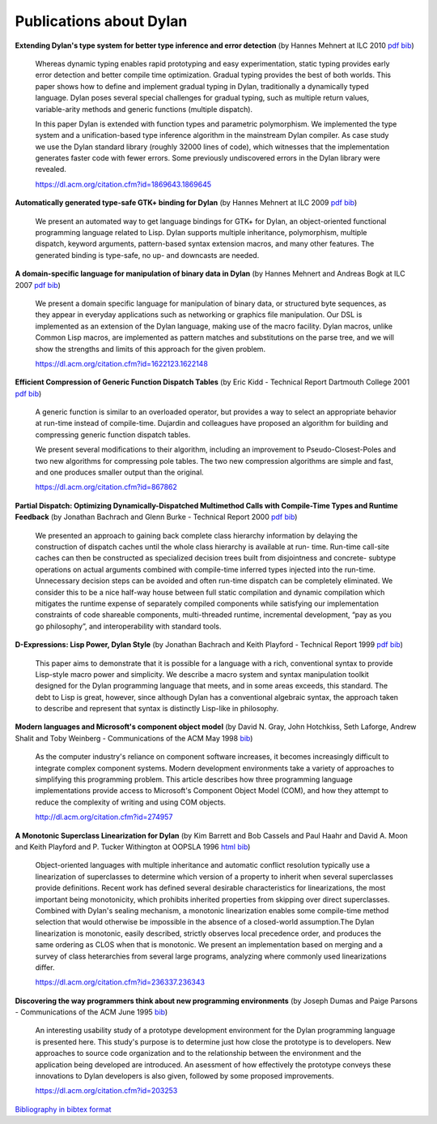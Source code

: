 ************************
Publications about Dylan
************************

**Extending Dylan's type system for better type inference and error
detection**
(by Hannes Mehnert at ILC 2010
`pdf <http://www.itu.dk/~hame/ilc2010.pdf>`__
`bib <../_static/documentation/mehnert2010.bib>`__)

    Whereas dynamic typing enables rapid prototyping and easy
    experimentation, static typing provides early error detection and
    better compile time optimization. Gradual typing provides the best
    of both worlds. This paper shows how to define and implement
    gradual typing in Dylan, traditionally a dynamically typed
    language. Dylan poses several special challenges for gradual
    typing, such as multiple return values, variable-arity methods and
    generic functions (multiple dispatch).

    In this paper Dylan is extended with function types and parametric
    polymorphism. We implemented the type system and a
    unification-based type inference algorithm in the mainstream Dylan
    compiler. As case study we use the Dylan standard library (roughly
    32000 lines of code), which witnesses that the implementation
    generates faster code with fewer errors. Some previously
    undiscovered errors in the Dylan library were revealed.

    https://dl.acm.org/citation.cfm?id=1869643.1869645

**Automatically generated type-safe GTK+ binding for Dylan**
(by Hannes Mehnert at ILC 2009
`pdf <http://www.itu.dk/~hame/ilc09.pdf>`__
`bib <../_static/documentation/mehnert2009.bib>`__)

    We present an automated way to get language bindings for GTK+ for
    Dylan, an object-oriented functional programming language related
    to Lisp. Dylan supports multiple inheritance, polymorphism,
    multiple dispatch, keyword arguments, pattern-based syntax
    extension macros, and many other features. The generated binding
    is type-safe, no up- and downcasts are needed.


**A domain-specific language for manipulation of binary data in Dylan**
(by Hannes Mehnert and Andreas Bogk at ILC 2007
`pdf <http://www.itu.dk/~hame/ilc07-final.pdf>`__
`bib <../_static/documentation/mehnert2007.bib>`__)

    We present a domain specific language for manipulation of binary
    data, or structured byte sequences, as they appear in everyday
    applications such as networking or graphics file manipulation. Our
    DSL is implemented as an extension of the Dylan language, making
    use of the macro facility. Dylan macros, unlike Common Lisp
    macros, are implemented as pattern matches and substitutions on
    the parse tree, and we will show the strengths and limits of this
    approach for the given problem.

    https://dl.acm.org/citation.cfm?id=1622123.1622148

**Efficient Compression of Generic Function Dispatch Tables**
(by Eric Kidd  - Technical Report Dartmouth College 2001
`pdf <http://www.cs.dartmouth.edu/reports/TR2001-404.pdf>`__
`bib <../_static/documentation/kidd2001.bib>`__)

    A generic function is similar to an overloaded operator, but
    provides a way to select an appropriate behavior at run-time
    instead of compile-time. Dujardin and colleagues have proposed an
    algorithm for building and compressing generic function dispatch
    tables.

    We present several modifications to their algorithm, including an
    improvement to Pseudo-Closest-Poles and two new algorithms for
    compressing pole tables. The two new compression algorithms are
    simple and fast, and one produces smaller output than the
    original.

    https://dl.acm.org/citation.cfm?id=867862

**Partial Dispatch: Optimizing Dynamically-Dispatched Multimethod Calls with Compile-Time Types and Runtime Feedback**
(by Jonathan Bachrach and Glenn Burke - Technical Report 2000
`pdf <http://people.csail.mit.edu/jrb/Projects/pd.pdf>`__
`bib <../_static/documentation/bachrach2000.bib>`__)

    We presented an approach to gaining back complete class hierarchy
    information by delaying the construction of dispatch caches until
    the whole class hierarchy is available at run- time. Run-time
    call-site caches can then be constructed as specialized decision
    trees built from disjointness and concrete- subtype operations on
    actual arguments combined with compile-time inferred types
    injected into the run-time. Unnecessary decision steps can be
    avoided and often run-time dispatch can be completely
    eliminated. We consider this to be a nice half-way house between
    full static compilation and dynamic compilation which mitigates
    the runtime expense of separately compiled components while
    satisfying our implementation constraints of code shareable
    components, multi-threaded runtime, incremental development, “pay
    as you go philosophy”, and interoperability with standard tools.

**D-Expressions: Lisp Power, Dylan Style**
(by Jonathan Bachrach and Keith Playford - Technical Report 1999
`pdf <http://people.csail.mit.edu/jrb/Projects/dexprs.pdf>`__
`bib <../_static/documentation/bachrach1999.bib>`__)

    This paper aims to demonstrate that it is possible for a language
    with a rich, conventional syntax to provide Lisp-style macro power
    and simplicity. We describe a macro system and syntax manipulation
    toolkit designed for the Dylan programming language that meets,
    and in some areas exceeds, this standard. The debt to Lisp is
    great, however, since although Dylan has a conventional algebraic
    syntax, the approach taken to describe and represent that syntax
    is distinctly Lisp-like in philosophy.

**Modern languages and Microsoft's component object model**
(by David N. Gray, John Hotchkiss, Seth Laforge, Andrew Shalit and
Toby Weinberg - Communications of the ACM May 1998
`bib <../_static/documentation/gray1998.bib>`__)

    As the computer industry's reliance on component software increases,
    it becomes increasingly difficult to integrate complex component
    systems. Modern development environments take a variety of approaches
    to simplifying this programming problem. This article describes how
    three programming language implementations provide access to Microsoft's
    Component Object Model (COM), and how they attempt to reduce the
    complexity of writing and using COM objects.

    http://dl.acm.org/citation.cfm?id=274957

**A Monotonic Superclass Linearization for Dylan**
(by Kim Barrett and Bob Cassels and Paul Haahr and David A. Moon and
Keith Playford and P. Tucker Withington at OOPSLA 1996
`html <http://192.220.96.201/dylan/linearization-oopsla96.html>`__
`bib <../_static/documentation/barrett1996.bib>`__)

    Object-oriented languages with multiple inheritance and automatic
    conflict resolution typically use a linearization of superclasses
    to determine which version of a property to inherit when several
    superclasses provide definitions. Recent work has defined several
    desirable characteristics for linearizations, the most important
    being monotonicity, which prohibits inherited properties from
    skipping over direct superclasses. Combined with Dylan's sealing
    mechanism, a monotonic linearization enables some compile-time
    method selection that would otherwise be impossible in the absence
    of a closed-world assumption.The Dylan linearization is monotonic,
    easily described, strictly observes local precedence order, and
    produces the same ordering as CLOS when that is monotonic. We
    present an implementation based on merging and a survey of class
    heterarchies from several large programs, analyzing where commonly
    used linearizations differ.

    https://dl.acm.org/citation.cfm?id=236337.236343

**Discovering the way programmers think about new programming environments**
(by Joseph Dumas and Paige Parsons - Communications of the ACM June
1995
`bib <../_static/documentation/dumas1995.bib>`__)

    An interesting usability study of a prototype development
    environment for the Dylan programming language is presented
    here. This study's purpose is to determine just how close the
    prototype is to developers. New approaches to source code
    organization and to the relationship between the environment and
    the application being developed are introduced. An asessment of
    how effectively the prototype conveys these innovations to Dylan
    developers is also given, followed by some proposed improvements.

    https://dl.acm.org/citation.cfm?id=203253

`Bibliography in bibtex format <../_static/documentation/publications.bib>`_

